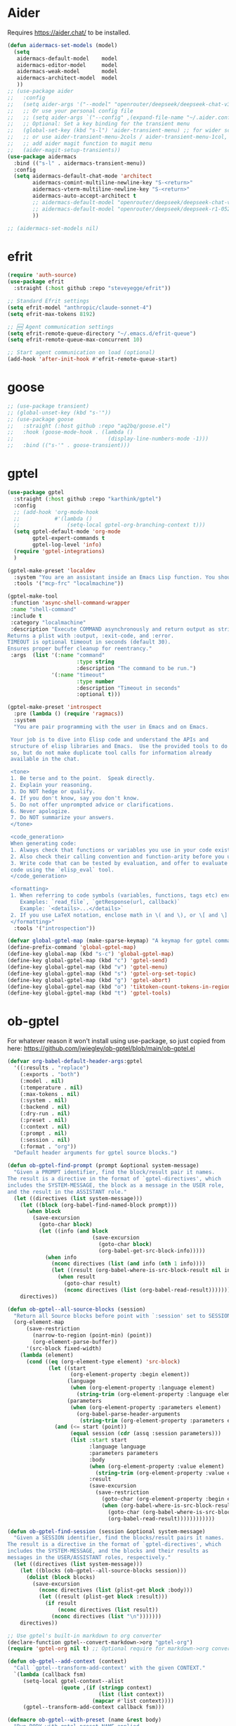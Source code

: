 

* Aider
Requires https://aider.chat/ to be installed.
#+BEGIN_SRC emacs-lisp :tangle yes
  (defun aidermacs-set-models (model) 
    (setq
     aidermacs-default-model    model
     aidermacs-editor-model     model
     aidermacs-weak-model       model
     aidermacs-architect-model  model
     ))
  ;; (use-package aider
  ;;   :config
  ;;   (setq aider-args '("--model" "openrouter/deepseek/deepseek-chat-v3-0324:free" "--no-auto-accept-architect"))
  ;;   ;; Or use your personal config file
  ;;   ;; (setq aider-args `("--config" ,(expand-file-name "~/.aider.conf.yml")))
  ;;   ;; Optional: Set a key binding for the transient menu
  ;;   (global-set-key (kbd "s-l") 'aider-transient-menu) ;; for wider screen
  ;;   ;; or use aider-transient-menu-2cols / aider-transient-menu-1col, for narrow screen
  ;;   ;; add aider magit function to magit menu
  ;;   (aider-magit-setup-transients))
  (use-package aidermacs
    :bind (("s-l" . aidermacs-transient-menu))
    :config
    (setq aidermacs-default-chat-mode 'architect
          aidermacs-comint-multiline-newline-key "S-<return>"
          aidermacs-vterm-multiline-newline-key "S-<return>"
          aidermacs-auto-accept-architect t
          ;; aidermacs-default-model "openrouter/deepseek/deepseek-chat-v3-0324:free"
          ;; aidermacs-default-model "openrouter/deepseek/deepseek-r1-0528:free"        
          ))

  ;; (aidermacs-set-models nil)
#+end_src

* efrit
#+begin_src emacs-lisp :tangle yes
  (require 'auth-source)
  (use-package efrit
    :straight (:host github :repo "steveyegge/efrit"))

  ;; Standard Efrit settings
  (setq efrit-model "anthropic/claude-sonnet-4")
  (setq efrit-max-tokens 8192)

  ;; 🆕 Agent communication settings  
  (setq efrit-remote-queue-directory "~/.emacs.d/efrit-queue")
  (setq efrit-remote-queue-max-concurrent 10)

  ;; Start agent communication on load (optional)
  (add-hook 'after-init-hook #'efrit-remote-queue-start)
#+end_src

* goose
#+BEGIN_SRC emacs-lisp :tangle yes
  ;; (use-package transient)
  ;; (global-unset-key (kbd "s-'"))
  ;; (use-package goose
  ;;   :straight (:host github :repo "aq2bq/goose.el")
  ;;   :hook (goose-mode-hook . (lambda ()
  ;;                              (display-line-numbers-mode -1)))
  ;;   :bind (("s-'" . goose-transient)))
#+end_src

* gptel
#+BEGIN_SRC emacs-lisp :tangle yes
  (use-package gptel
    :straight (:host github :repo "karthink/gptel")
    :config
    ;; (add-hook 'org-mode-hook
    ;;           #'(lambda ()
    ;;               (setq-local gptel-org-branching-context t)))
    (setq gptel-default-mode 'org-mode
          gptel-expert-commands t
          gptel-log-level 'info)  
    (require 'gptel-integrations)
    )

  (gptel-make-preset 'localdev
    :system "You are an assistant inside an Emacs Lisp function. You should expect all your responses to be valid for Emacs to read."
    :tools '("mcp-frc" "localmachine"))

  (gptel-make-tool
   :function 'async-shell-command-wrapper
   :name "shell-command"
   :include t
   :category "localmachine"
   :description "Execute COMMAND asynchronously and return output as string.
  Returns a plist with :output, :exit-code, and :error.
  TIMEOUT is optional timeout in seconds (default 30).
  Ensures proper buffer cleanup for reentrancy."
   :args  (list '(:name "command"
                        :type string
                        :description "The command to be run.")
                '(:name "timeout"
                        :type number
                        :description "Timeout in seconds"
                        :optional t)))

  (gptel-make-preset 'introspect
    :pre (lambda () (require 'ragmacs))
    :system
    "You are pair programming with the user in Emacs and on Emacs.

   Your job is to dive into Elisp code and understand the APIs and
   structure of elisp libraries and Emacs.  Use the provided tools to do
   so, but do not make duplicate tool calls for information already
   available in the chat.

   <tone>
   1. Be terse and to the point.  Speak directly.
   2. Explain your reasoning.
   3. Do NOT hedge or qualify.
   4. If you don't know, say you don't know.
   5. Do not offer unprompted advice or clarifications.
   6. Never apologize.
   7. Do NOT summarize your answers.
   </tone>

   <code_generation>
   When generating code:
   1. Always check that functions or variables you use in your code exist.
   2. Also check their calling convention and function-arity before you use them.
   3. Write code that can be tested by evaluation, and offer to evaluate
   code using the `elisp_eval` tool.
   </code_generation>

   <formatting>
   1. When referring to code symbols (variables, functions, tags etc) enclose them in markdown quotes.
      Examples: `read_file`, `getResponse(url, callback)`
      Example: `<details>...</details>`
   2. If you use LaTeX notation, enclose math in \( and \), or \[ and \] delimiters.
   </formatting>"
    :tools '("introspection"))

  (defvar global-gptel-map (make-sparse-keymap) "A keymap for gptel commands")
  (define-prefix-command 'global-gptel-map)
  (define-key global-map (kbd "s-c") 'global-gptel-map)
  (define-key global-gptel-map (kbd "c") 'gptel-send)
  (define-key global-gptel-map (kbd "v") 'gptel-menu)
  (define-key global-gptel-map (kbd "s") 'gptel-org-set-topic)
  (define-key global-gptel-map (kbd "g") 'gptel-abort)
  (define-key global-gptel-map (kbd "o") 'tiktoken-count-tokens-in-region)
  (define-key global-gptel-map (kbd "t") 'gptel-tools)

#+end_src

* ob-gptel
For whatever reason it won't install using use-package, so just copied from here: https://github.com/jwiegley/ob-gptel/blob/main/ob-gptel.el
#+BEGIN_SRC emacs-lisp :tangle yes
  (defvar org-babel-default-header-args:gptel
    '((:results . "replace")
      (:exports . "both")
      (:model . nil)
      (:temperature . nil)
      (:max-tokens . nil)
      (:system . nil)
      (:backend . nil)
      (:dry-run . nil)
      (:preset . nil)
      (:context . nil)
      (:prompt . nil)
      (:session . nil)
      (:format . "org"))
    "Default header arguments for gptel source blocks.")

  (defun ob-gptel-find-prompt (prompt &optional system-message)
    "Given a PROMPT identifier, find the block/result pair it names.
  The result is a directive in the format of `gptel-directives', which
  includes the SYSTEM-MESSAGE, the block as a message in the USER role,
  and the result in the ASSISTANT role."
    (let ((directives (list system-message)))
      (let ((block (org-babel-find-named-block prompt)))
        (when block
          (save-excursion
            (goto-char block)
            (let ((info (and block
                             (save-excursion
                               (goto-char block)
                               (org-babel-get-src-block-info)))))
              (when info
                (nconc directives (list (and info (nth 1 info))))
                (let ((result (org-babel-where-is-src-block-result nil info)))
                  (when result
                    (goto-char result)
                    (nconc directives (list (org-babel-read-result))))))))))
      directives))

  (defun ob-gptel--all-source-blocks (session)
    "Return all Source blocks before point with `:session' set to SESSION."
    (org-element-map
        (save-restriction
          (narrow-to-region (point-min) (point))
          (org-element-parse-buffer))
        '(src-block fixed-width)
      (lambda (element)
        (cond ((eq (org-element-type element) 'src-block)
               (let ((start
                      (org-element-property :begin element))
                     (language
                      (when (org-element-property :language element)
                        (string-trim (org-element-property :language element))))
                     (parameters
                      (when (org-element-property :parameters element)
                        (org-babel-parse-header-arguments
                         (string-trim (org-element-property :parameters element))))))
                 (and (<= start (point))
                      (equal session (cdr (assq :session parameters)))
                      (list :start start
                            :language language
                            :parameters parameters
                            :body
                            (when (org-element-property :value element)
                              (string-trim (org-element-property :value element)))
                            :result
                            (save-excursion
                              (save-restriction
                                (goto-char (org-element-property :begin element))
                                (when (org-babel-where-is-src-block-result)
                                  (goto-char (org-babel-where-is-src-block-result))
                                  (org-babel-read-result))))))))))))

  (defun ob-gptel-find-session (session &optional system-message)
    "Given a SESSION identifier, find the blocks/result pairs it names.
  The result is a directive in the format of `gptel-directives', which
  includes the SYSTEM-MESSAGE, and the blocks and their results as
  messages in the USER/ASSISTANT roles, respectively."
    (let ((directives (list system-message)))
      (let ((blocks (ob-gptel--all-source-blocks session)))
        (dolist (block blocks)
          (save-excursion
            (nconc directives (list (plist-get block :body)))
            (let ((result (plist-get block :result)))
              (if result
                  (nconc directives (list result))
                (nconc directives (list "\n")))))))
      directives))

  ;; Use gptel's built-in markdown to org converter
  (declare-function gptel--convert-markdown->org "gptel-org")
  (require 'gptel-org nil t) ;; Optional require for markdown->org conversion

  (defun ob-gptel--add-context (context)
    "Call `gptel--transform-add-context' with the given CONTEXT."
    `(lambda (callback fsm)
       (setq-local gptel-context--alist
                   (quote ,(if (stringp context)
                               (list (list context))
                             (mapcar #'list context))))
       (gptel--transform-add-context callback fsm)))

  (defmacro ob-gptel--with-preset (name &rest body)
    "Run BODY with gptel preset NAME applied.
  This macro can be used to create `gptel-request' command with settings
  from a gptel preset applied.  NAME is the preset name, typically a
  symbol."
    (declare (indent 1))
    `(let ((name ,name))
       (cl-progv (and name (gptel--preset-syms (gptel-get-preset name)))
           nil
         (if name (gptel--apply-preset name))
         ,@body)))

  (defun org-babel-execute:gptel (body params)
    "Execute a gptel source block with BODY and PARAMS.
  This function sends the BODY text to GPTel and returns the response."
    (let* ((model (cdr (assoc :model params)))
           (temperature (cdr (assoc :temperature params)))
           (max-tokens (cdr (assoc :max-tokens params)))
           (system-message (cdr (assoc :system params)))
           (backend-name (cdr (assoc :backend params)))
           (prompt (cdr (assoc :prompt params)))
           (session (cdr (assoc :session params)))
           (preset (cdr (assoc :preset params)))
           (context (cdr (assoc :context params)))
           (format (cdr (assoc :format params)))
           (dry-run (cdr (assoc :dry-run params)))
           (buffer (current-buffer))
           (dry-run (and dry-run (not (member dry-run '("no" "nil" "false")))))
           (ob-gptel--uuid (concat "<gptel_thinking_" (org-id-uuid) ">"))
           (fsm
            (ob-gptel--with-preset (and preset (intern-soft preset))
              (let ((gptel-model
                     (if model
                         (if (symbolp model) model (intern model))
                       gptel-model))
                    (gptel-temperature
                     (if (and temperature (stringp temperature))
                         (string-to-number temperature)
                       gptel-temperature))
                    (gptel-max-tokens
                     (if (and max-tokens (stringp max-tokens))
                         (string-to-number max-tokens)
                       gptel-max-tokens))
                    (gptel--system-message
                     (or system-message
                         gptel--system-message))
                    (gptel-backend
                     (if backend-name
                         (let ((backend (gptel-get-backend backend-name)))
                           (if backend
                               (setq-local gptel-backend backend)
                             gptel-backend))
                       gptel-backend)))
                (gptel-request
                    body
                  :callback
                  #'(lambda (response _info)
                      (when (stringp response)
                        (with-current-buffer buffer
                          (save-excursion
                            (save-restriction
                              (widen)
                              (goto-char (point-min))
                              (when (search-forward ob-gptel--uuid nil t)
                                (let* ((match-start (match-beginning 0))
                                       (match-end (match-end 0))
                                       (formatted-response
                                        (if (equal format "org")
                                            (gptel--convert-markdown->org (string-trim response))
                                          (string-trim response))))
                                  (goto-char match-start)
                                  (delete-region match-start match-end)
                                  (insert formatted-response))))))))
                  :buffer (current-buffer)
                  :transforms (list #'gptel--transform-apply-preset
                                    (ob-gptel--add-context context))
                  :system
                  (cond (prompt
                         (with-current-buffer buffer
                           (ob-gptel-find-prompt prompt system-message)))
                        (session
                         (with-current-buffer buffer
                           (ob-gptel-find-session session system-message))))
                  :dry-run dry-run
                  :stream nil)))))
      (if dry-run
          (thread-first
            fsm
            (gptel-fsm-info)
            (plist-get :data)
            (pp-to-string))
        ob-gptel--uuid)))

  (defun org-babel-prep-session:gptel (session _params)
    "Prepare SESSION according to PARAMS.
  GPTel blocks don't use sessions, so this is a no-op."
    session)

  (defun ob-gptel-var-to-gptel (var)
    "Convert an elisp VAR into a string for GPTel."
    (format "%S" var))

  (defun org-babel-variable-assignments:gptel (params)
    "Return list of GPTel statements assigning variables from PARAMS."
    (mapcar
     (lambda (pair)
       (format "%s = %s"
               (car pair)
               (ob-gptel-var-to-gptel (cdr pair))))
     (org-babel--get-vars params)))

  ;;; This function courtesy Karthik Chikmagalur <karthik.chikmagalur@gmail.com>
  (defun ob-gptel-capf ()
    (save-excursion
      (when (and (equal (org-thing-at-point) '("block-option" . "src"))
                 (save-excursion
                   (re-search-backward "src[ \t]+gptel" (line-beginning-position) t)))
        (let* (start (end (point))
                     (word (buffer-substring-no-properties ;word being completed
                            (progn (skip-syntax-backward "_w") (setq start (point))) end))
                     (header-arg-p (eq (char-before) ?:))) ;completing a :header-arg?
          (if header-arg-p
              (let ((args '(("backend" . "The gptel backend to use")
                            ("model"   . "The model to use")
                            ("preset"  . "Use gptel preset")
                            ("dry-run" . "Don't send, instead return payload?")
                            ("system"  . "System message for request")
                            ("prompt"  . "Include result of other block")
                            ("context" . "List of files to include")
                            ("format"  . "Output format: markdown or org"))))
                (list start end (all-completions word args)
                      :annotation-function #'(lambda (c) (cdr-safe (assoc c args)))
                      :exclusive 'no))
            ;; Completing the value of a header-arg
            (when-let* ((key (and (re-search-backward ;capture header-arg being completed
                                   ":\\([^ \t]+?\\) +" (line-beginning-position) t)
                                  (match-string 1)))
                        (comp-and-annotation
                         (pcase key ;generate completion table and annotation function for key
                           ("backend" (list gptel--known-backends))
                           ("model"
                            (cons (gptel-backend-models
                                   (save-excursion ;find backend being used, or
                                     (forward-line 0)
                                     (if (re-search-forward
                                          ":backend +\\([^ \t]+\\)" (line-end-position) t)
                                         (gptel-get-backend (match-string 1))
                                       gptel-backend))) ;fall back to buffer backend
                                  (lambda (m) (get (intern m) :description))))
                           ("preset" (cons gptel--known-presets
                                           (lambda (p) (thread-first
                                                    (cdr (assq (intern p) gptel--known-presets))
                                                    (plist-get :description)))))
                           ("dry-run" (cons (list "t" "nil") (lambda (_) "" "Boolean")))
                           ("format" (cons (list "markdown" "org") (lambda (_) "" "Output format"))))))
              (list start end (all-completions word (car comp-and-annotation))
                    :exclusive 'no
                    :annotation-function (cdr comp-and-annotation))))))))

  (with-eval-after-load 'org-src
    (add-to-list 'org-src-lang-modes '("gptel" . text)))


#+end_src

* MCP
#+BEGIN_SRC emacs-lisp :tangle yes
  (use-package mcp
    :straight (:host github :repo "lizqwerscott/mcp.el")
    :ensure t
    :after gptel
    :custom (mcp-hub-servers
             `(
               ;; ("filesystem" . (:command "npx" :args ("-y" "@modelcontextprotocol/server-filesystem" "/home/conornash/Dropbox/")))
               ("fetch" . (:command "uvx" :args ("mcp-server-fetch")))
               ("frc" . (:url "http://20.57.129.247:9091/mcp"))))
    :config (require 'mcp-hub)
    :hook (after-init . mcp-hub-start-all-server))
#+end_src

* ragmacs
#+BEGIN_SRC emacs-lisp :tangle yes
  (use-package ragmacs
   :straight (:host github :repo "positron-solutions/ragmacs")
   :after gptel)
#+end_src

* tiktoken
#+BEGIN_SRC emacs-lisp :tangle yes
  (use-package tiktoken
    :straight (:host github :repo "zkry/tiktoken.el"))

  (defun tiktoken-count-tokens-in-region (arg)
    (interactive "p")
    (let ((enc (tiktoken-encoding-for-model "gpt-3.5-turbo")))
      (message
       (number-to-string (tiktoken-count-tokens enc
                                                (buffer-substring (region-beginning) (region-end)))))))

  (defun tiktoken-encode-region (arg)
    (interactive "p")
    (let* ((enc (tiktoken-encoding-for-model "gpt-3.5-turbo"))
           (start (region-beginning))
           (end (region-end))
           (replacement (s-join " " (-map 'number-to-string (tiktoken-encode enc (buffer-substring-no-properties start end) nil)))))
      (replace-regexp (buffer-substring start end) replacement nil start end)))

  (defun tiktoken-decode-region (arg)
    (interactive "p")
    (let* ((enc (tiktoken-encoding-for-model "gpt-3.5-turbo"))
           (start (region-beginning))
           (end (region-end))
           (replacement (tiktoken-decode enc (-map 'string-to-number (s-split " " (buffer-substring-no-properties start end))))))
      (replace-regexp (buffer-substring start end) replacement nil start end)))

#+end_src


